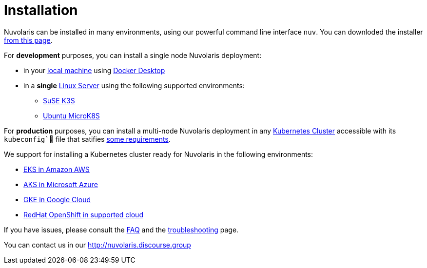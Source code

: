 = Installation

Nuvolaris can be installed in many environments, using our powerful  command line interface `nuv`. You can downloded the installer xref:download.adoc[from this page].

For **development** purposes, you can install a single node Nuvolaris deployment:

* in your xref:install-local.adoc[local machine] using xref:prereq-docker.adoc[Docker Desktop] 
* in a *single* xref:install-server.adoc[Linux Server] using the following supported environments:
** xref:prereq-k3s.adoc[SuSE K3S] 
** xref:prereq-mk8s.adoc[Ubuntu MicroK8S]

For **production** purposes, you can install a multi-node Nuvolaris deployment in any xref:install-cluster.adoc[Kubernetes Cluster] accessible with its `kubeconfig`` file that satifies xref:prereq-generic.adoc[some requirements].

We support for installing a  Kubernetes cluster ready for Nuvolaris in the following  environments:

* xref:cluster-eks.adoc[EKS in Amazon AWS] 
* xref:cluster-aks.adoc[AKS in Microsoft Azure]
* xref:cluster-gke.adoc[GKE in Google Cloud]
* xref:cluster-osh.adoc[RedHat OpenShift in supported cloud] 

If you have issues, please consult the xref:faq.adoc[FAQ] and the xref:debug.adoc[troubleshooting] page. 

You can contact us in our http://nuvolaris.discourse.group
